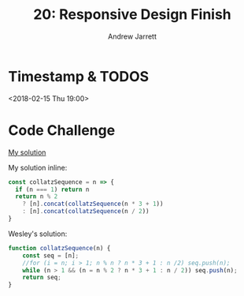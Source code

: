 #+TITLE: 20: Responsive Design Finish
#+AUTHOR: Andrew Jarrett
#+EMAIL: ahrjarrett@gmail.com
#+OPTIONS: num:nil

* Timestamp & TODOS

<2018-02-15 Thu 19:00>

* Code Challenge

[[https://github.com/ahrjarrett/lambda_school/blob/master/code_challenges/20_collatz_sequence.js][My solution]]

My solution inline:

#+BEGIN_SRC js
  const collatzSequence = n => {
    if (n === 1) return n
    return n % 2 
      ? [n].concat(collatzSequence(n * 3 + 1))
      : [n].concat(collatzSequence(n / 2))
  }
#+END_SRC

Wesley's solution:

#+BEGIN_SRC js
  function collatzSequence(n) {
      const seq = [n];
      //for (i = n; i > 1; n % n ? n * 3 + 1 : n /2) seq.push(n);
      while (n > 1 && (n = n % 2 ? n * 3 + 1 : n / 2)) seq.push(n);
      return seq;
  }
#+END_SRC


